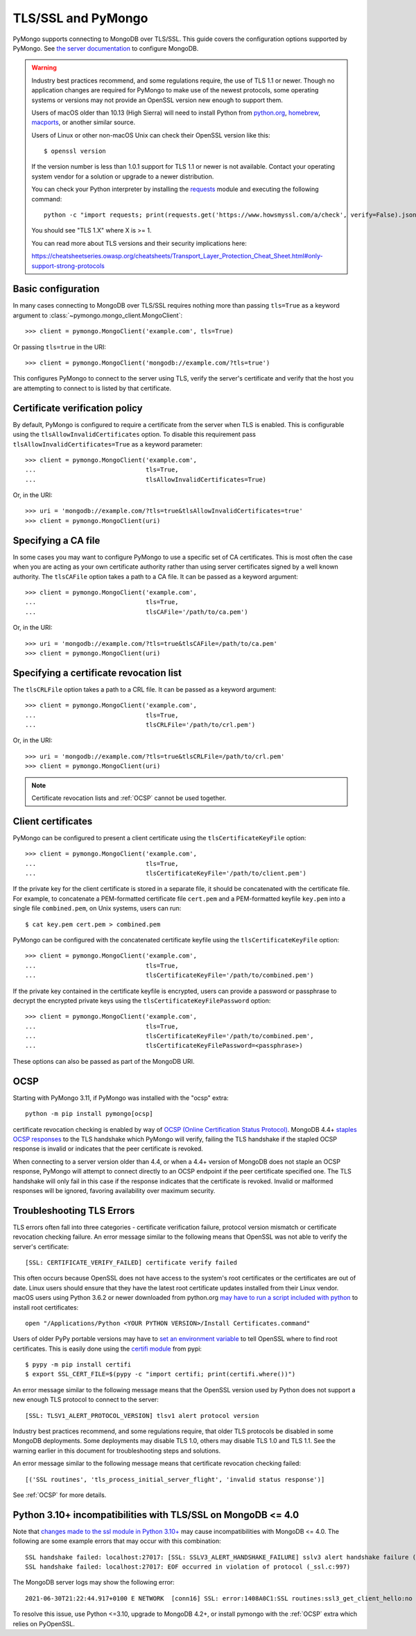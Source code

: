 TLS/SSL and PyMongo
===================

PyMongo supports connecting to MongoDB over TLS/SSL. This guide covers the
configuration options supported by PyMongo. See `the server documentation
<http://mongodb.com/docs/manual/tutorial/configure-ssl/>`_ to configure
MongoDB.

.. warning:: Industry best practices recommend, and some regulations require,
  the use of TLS 1.1 or newer. Though no application changes are required for
  PyMongo to make use of the newest protocols, some operating systems or
  versions may not provide an OpenSSL version new enough to support them.

  Users of macOS older than 10.13 (High Sierra) will need to install Python
  from `python.org`_, `homebrew`_, `macports`_, or another similar source.

  Users of Linux or other non-macOS Unix can check their OpenSSL version like
  this::

    $ openssl version

  If the version number is less than 1.0.1 support for TLS 1.1 or newer is not
  available. Contact your operating system vendor for a solution or upgrade to
  a newer distribution.

  You can check your Python interpreter by installing the `requests`_ module
  and executing the following command::

    python -c "import requests; print(requests.get('https://www.howsmyssl.com/a/check', verify=False).json()['tls_version'])"

  You should see "TLS 1.X" where X is >= 1.

  You can read more about TLS versions and their security implications here:

  `<https://cheatsheetseries.owasp.org/cheatsheets/Transport_Layer_Protection_Cheat_Sheet.html#only-support-strong-protocols>`_

.. _python.org: https://www.python.org/downloads/
.. _homebrew: https://brew.sh/
.. _macports: https://www.macports.org/
.. _requests: https://pypi.python.org/pypi/requests

Basic configuration
...................

In many cases connecting to MongoDB over TLS/SSL requires nothing more than
passing ``tls=True`` as a keyword argument to
:class:`~pymongo.mongo_client.MongoClient`::

  >>> client = pymongo.MongoClient('example.com', tls=True)

Or passing ``tls=true`` in the URI::

  >>> client = pymongo.MongoClient('mongodb://example.com/?tls=true')

This configures PyMongo to connect to the server using TLS, verify the server's
certificate and verify that the host you are attempting to connect to is listed
by that certificate.

Certificate verification policy
...............................

By default, PyMongo is configured to require a certificate from the server when
TLS is enabled. This is configurable using the ``tlsAllowInvalidCertificates``
option. To disable this requirement pass ``tlsAllowInvalidCertificates=True``
as a keyword parameter::

  >>> client = pymongo.MongoClient('example.com',
  ...                              tls=True,
  ...                              tlsAllowInvalidCertificates=True)

Or, in the URI::

  >>> uri = 'mongodb://example.com/?tls=true&tlsAllowInvalidCertificates=true'
  >>> client = pymongo.MongoClient(uri)

Specifying a CA file
....................

In some cases you may want to configure PyMongo to use a specific set of CA
certificates. This is most often the case when you are acting as your own
certificate authority rather than using server certificates signed by a well
known authority. The ``tlsCAFile`` option takes a path to a CA file. It can be
passed as a keyword argument::

  >>> client = pymongo.MongoClient('example.com',
  ...                              tls=True,
  ...                              tlsCAFile='/path/to/ca.pem')

Or, in the URI::

  >>> uri = 'mongodb://example.com/?tls=true&tlsCAFile=/path/to/ca.pem'
  >>> client = pymongo.MongoClient(uri)

Specifying a certificate revocation list
........................................

The ``tlsCRLFile`` option takes a path to a CRL file. It can be passed
as a keyword argument::

  >>> client = pymongo.MongoClient('example.com',
  ...                              tls=True,
  ...                              tlsCRLFile='/path/to/crl.pem')

Or, in the URI::

  >>> uri = 'mongodb://example.com/?tls=true&tlsCRLFile=/path/to/crl.pem'
  >>> client = pymongo.MongoClient(uri)

.. note:: Certificate revocation lists and :ref:`OCSP` cannot be used together.

Client certificates
...................

PyMongo can be configured to present a client certificate using the
``tlsCertificateKeyFile`` option::

  >>> client = pymongo.MongoClient('example.com',
  ...                              tls=True,
  ...                              tlsCertificateKeyFile='/path/to/client.pem')

If the private key for the client certificate is stored in a separate file,
it should be concatenated with the certificate file. For example, to
concatenate a PEM-formatted certificate file ``cert.pem`` and a PEM-formatted
keyfile ``key.pem`` into a single file ``combined.pem``, on Unix systems,
users can run::

  $ cat key.pem cert.pem > combined.pem

PyMongo can be configured with the concatenated certificate keyfile using the
``tlsCertificateKeyFile`` option::

  >>> client = pymongo.MongoClient('example.com',
  ...                              tls=True,
  ...                              tlsCertificateKeyFile='/path/to/combined.pem')

If the private key contained in the certificate keyfile is encrypted, users
can provide a password or passphrase to decrypt the encrypted private keys
using the ``tlsCertificateKeyFilePassword`` option::

  >>> client = pymongo.MongoClient('example.com',
  ...                              tls=True,
  ...                              tlsCertificateKeyFile='/path/to/combined.pem',
  ...                              tlsCertificateKeyFilePassword=<passphrase>)

These options can also be passed as part of the MongoDB URI.

.. _OCSP:

OCSP
....

Starting with PyMongo 3.11, if PyMongo was installed with the "ocsp" extra::

  python -m pip install pymongo[ocsp]

certificate revocation checking is enabled by way of `OCSP (Online Certification
Status Protocol) <https://en.wikipedia.org/wiki/Online_Certificate_Status_Protocol>`_.
MongoDB 4.4+ `staples OCSP responses <https://en.wikipedia.org/wiki/OCSP_stapling>`_
to the TLS handshake which PyMongo will verify, failing the TLS handshake if
the stapled OCSP response is invalid or indicates that the peer certificate is
revoked.

When connecting to a server version older than 4.4, or when a 4.4+ version of
MongoDB does not staple an OCSP response, PyMongo will attempt to connect
directly to an OCSP endpoint if the peer certificate specified one. The TLS
handshake will only fail in this case if the response indicates that the
certificate is revoked. Invalid or malformed responses will be ignored,
favoring availability over maximum security.

.. _TLSErrors:

Troubleshooting TLS Errors
..........................

TLS errors often fall into three categories - certificate verification failure,
protocol version mismatch or certificate revocation checking failure. An error
message similar to the following means that OpenSSL was not able to verify the
server's certificate::

  [SSL: CERTIFICATE_VERIFY_FAILED] certificate verify failed

This often occurs because OpenSSL does not have access to the system's
root certificates or the certificates are out of date. Linux users should
ensure that they have the latest root certificate updates installed from
their Linux vendor. macOS users using Python 3.6.2 or newer downloaded
from python.org `may have to run a script included with python
<https://bugs.python.org/issue29065#msg283984>`_ to install
root certificates::

  open "/Applications/Python <YOUR PYTHON VERSION>/Install Certificates.command"

Users of older PyPy portable versions may have to `set an environment
variable <https://github.com/squeaky-pl/portable-pypy/issues/15>`_ to tell
OpenSSL where to find root certificates. This is easily done using the `certifi
module <https://pypi.org/project/certifi/>`_ from pypi::

  $ pypy -m pip install certifi
  $ export SSL_CERT_FILE=$(pypy -c "import certifi; print(certifi.where())")

An error message similar to the following message means that the OpenSSL
version used by Python does not support a new enough TLS protocol to connect
to the server::

  [SSL: TLSV1_ALERT_PROTOCOL_VERSION] tlsv1 alert protocol version

Industry best practices recommend, and some regulations require, that older
TLS protocols be disabled in some MongoDB deployments. Some deployments may
disable TLS 1.0, others may disable TLS 1.0 and TLS 1.1. See the warning
earlier in this document for troubleshooting steps and solutions.

An error message similar to the following message means that certificate
revocation checking failed::

  [('SSL routines', 'tls_process_initial_server_flight', 'invalid status response')]

See :ref:`OCSP` for more details.

Python 3.10+ incompatibilities with TLS/SSL on MongoDB <= 4.0
.............................................................

Note that `changes made to the ssl module in Python 3.10+
<https://docs.python.org/3/whatsnew/3.10.html#ssl>`_ may cause incompatibilities
with MongoDB <= 4.0. The following are some example errors that may occur with this
combination::

  SSL handshake failed: localhost:27017: [SSL: SSLV3_ALERT_HANDSHAKE_FAILURE] sslv3 alert handshake failure (_ssl.c:997)
  SSL handshake failed: localhost:27017: EOF occurred in violation of protocol (_ssl.c:997)

The MongoDB server logs may show the following error::

  2021-06-30T21:22:44.917+0100 E NETWORK  [conn16] SSL: error:1408A0C1:SSL routines:ssl3_get_client_hello:no shared cipher

To resolve this issue, use Python <=3.10, upgrade to MongoDB 4.2+, or install
pymongo with the :ref:`OCSP` extra which relies on PyOpenSSL.
